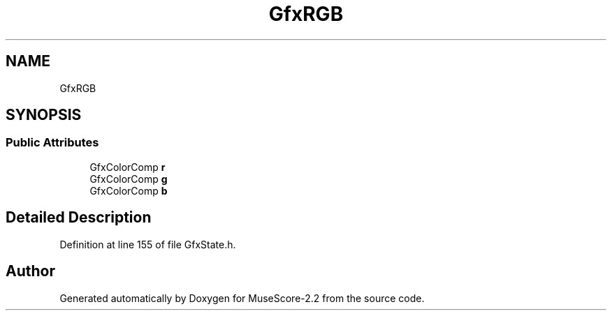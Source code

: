 .TH "GfxRGB" 3 "Mon Jun 5 2017" "MuseScore-2.2" \" -*- nroff -*-
.ad l
.nh
.SH NAME
GfxRGB
.SH SYNOPSIS
.br
.PP
.SS "Public Attributes"

.in +1c
.ti -1c
.RI "GfxColorComp \fBr\fP"
.br
.ti -1c
.RI "GfxColorComp \fBg\fP"
.br
.ti -1c
.RI "GfxColorComp \fBb\fP"
.br
.in -1c
.SH "Detailed Description"
.PP 
Definition at line 155 of file GfxState\&.h\&.

.SH "Author"
.PP 
Generated automatically by Doxygen for MuseScore-2\&.2 from the source code\&.
